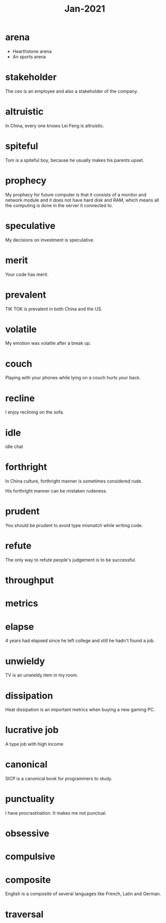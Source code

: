 #+title: Jan-2021

* arena
  - Hearthstone arena
  - An sports arena

* stakeholder

The ceo is an employee and also a stakeholder of the company.

* altruistic

In China, every one knows Lei Feng is altruistic.

* spiteful

Tom is a spiteful boy, because he usually makes his parents upset.

* prophecy 

My prophecy for future computer is that it consists of a monitor and network module and it does not have hard disk and RAM, which means all the computing is done in the server it connected to.

* speculative

My decisions on investment is speculative.

* merit

Your code has merit.

* prevalent

TIK TOK is prevalent in both China and the US.

* volatile

My emotion was volatile after a break up.

* couch

Playing with your phones while lying on a couch hurts your back.

* recline

I enjoy reclining on the sofa.

* idle

idle chat

* forthright

In China culture, forthright manner is sometimes considered rude.

His forthright manner can be mistaken rudeness.

* prudent

You should be prudent to avoid type mismatch while writing code. 

* refute

The only way to refute people's judgement is to be successful. 

* throughput

* metrics

* elapse

4 years had elapsed since he left college and still he hadn't found a job.

* unwieldy

TV is an unwieldy item in my room.

* dissipation

Heat dissipation is an important metrics when buying a new gaming PC.

* lucrative job

A type job with high income

* canonical

SICP is a canonical book for programmers to study.

* punctuality

I have procrastination. It makes me not punctual.

* obsessive

* compulsive

* composite

English is a composite of several languages like French, Latin and German.

* traversal
